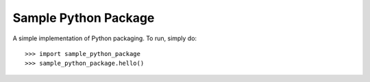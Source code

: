 Sample Python Package
---------------------

A simple implementation of Python packaging. To run, simply do::

    >>> import sample_python_package
    >>> sample_python_package.hello()
